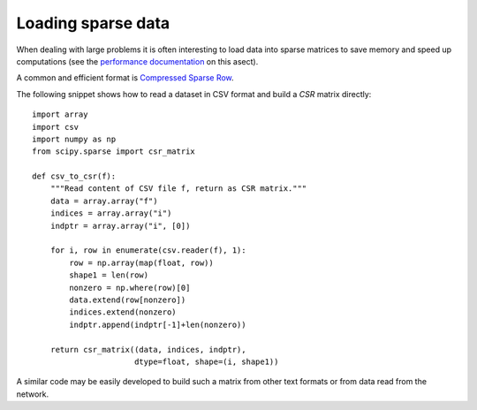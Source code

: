 .. _sparse_data_loading

Loading sparse data
===================

When dealing with large problems it is often interesting to load data into
sparse matrices to save memory and speed up computations (see the 
`performance documentation <../modules/computational_performance.html>`_ 
on this asect).

A common and efficient format is `Compressed Sparse Row
<http://docs.scipy.org/doc/scipy/reference/generated/scipy.sparse.csr_matrix.html#scipy.sparse.csr_matrix>`_.

The following snippet shows how to read a dataset in CSV format and build a `CSR` 
matrix directly::

  import array
  import csv
  import numpy as np
  from scipy.sparse import csr_matrix

  def csv_to_csr(f):
      """Read content of CSV file f, return as CSR matrix."""
      data = array.array("f")
      indices = array.array("i")
      indptr = array.array("i", [0])

      for i, row in enumerate(csv.reader(f), 1):
          row = np.array(map(float, row))
          shape1 = len(row)
          nonzero = np.where(row)[0]
          data.extend(row[nonzero])
          indices.extend(nonzero)
          indptr.append(indptr[-1]+len(nonzero))

      return csr_matrix((data, indices, indptr),
                        dtype=float, shape=(i, shape1))

A similar code may be easily developed to build such a matrix from other text
formats or from data read from the network.

